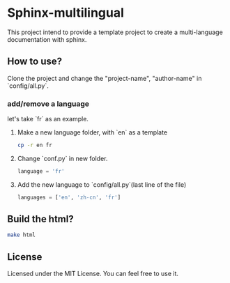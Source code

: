 
* Sphinx-multilingual

This project intend to provide a template project to create a multi-language
documentation with sphinx. 

** How to use?
Clone the project and change the "project-name", "author-name" in `config/all.py`.
   
*** add/remove a language
let's take `fr` as an example. 

1. Make a new language folder, with `en` as a template
   #+BEGIN_SRC bash
     cp -r en fr
   #+END_SRC

2. Change `conf.py` in new folder. 
   #+BEGIN_SRC python
     language = 'fr'
   #+END_SRC

3. Add the new language to `config/all.py`(last line of the file)
   #+BEGIN_SRC python
     languages = ['en', 'zh-cn', 'fr']
   #+END_SRC

** Build the html?
#+BEGIN_SRC bash
  make html
#+END_SRC


** License
Licensed under the MIT License. You can feel free to use it.
